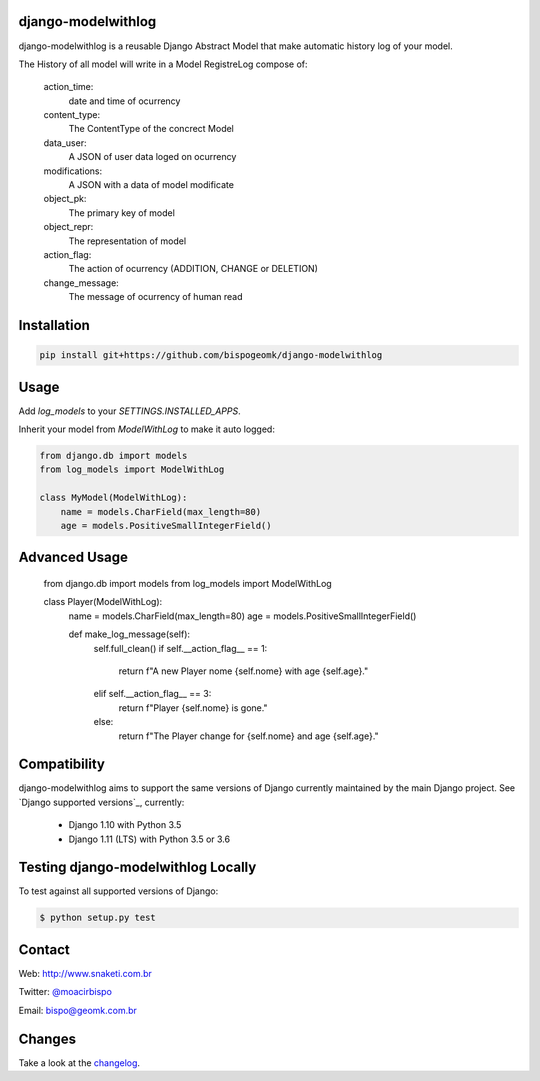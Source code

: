 django-modelwithlog
-------------------

django-modelwithlog is a reusable Django Abstract Model that make automatic history log of your model.

The History of all model will write in a Model RegistreLog compose of:

    action_time:
        date and time of ocurrency

    content_type:
        The ContentType of the concrect Model

    data_user:
        A JSON of user data loged on ocurrency

    modifications:
        A JSON with a data of model modificate

    object_pk:
        The primary key of model

    object_repr:
        The representation of model

    action_flag:
        The action of ocurrency (ADDITION, CHANGE or DELETION)

    change_message:
        The message of ocurrency of human read

Installation
------------

.. code-block:: python

    pip install git+https://github.com/bispogeomk/django-modelwithlog

Usage
-----

Add `log_models` to your `SETTINGS.INSTALLED_APPS`.

Inherit your model from `ModelWithLog` to make it auto logged:


.. code-block:: python

    from django.db import models
    from log_models import ModelWithLog

    class MyModel(ModelWithLog):
        name = models.CharField(max_length=80)
        age = models.PositiveSmallIntegerField()


Advanced Usage
--------------
    from django.db import models
    from log_models import ModelWithLog

    class Player(ModelWithLog):
        name = models.CharField(max_length=80)
        age = models.PositiveSmallIntegerField()

        def make_log_message(self):
            self.full_clean()
            if self.__action_flag__ == 1:
                return f"A new Player nome {self.nome} with age {self.age}."
            elif self.__action_flag__ == 3:
                return f"Player {self.nome} is gone."
            else:
                return f"The Player change for {self.nome} and age {self.age}."

Compatibility
--------------

django-modelwithlog aims to support the same versions of Django currently maintained by the main Django project. See `Django supported versions`_, currently:

  * Django 1.10 with Python 3.5
  * Django 1.11 (LTS) with Python 3.5 or 3.6


Testing django-modelwithlog Locally
--------------------------------

To test against all supported versions of Django:

.. code-block:: shell

    $ python setup.py test


Contact
-------
Web: http://www.snaketi.com.br

Twitter: `@moacirbispo`_

Email: `bispo@geomk.com.br`_

.. _bispo@geomk.com.br: mailto:bispo@geomk.com.br
.. _@moacirbispo: https://twitter.com/moacirbispo

Changes
-------

Take a look at the `changelog`_.

.. _changelog: https://github.com/bispogeomk/django-modelwithlog/blob/master/CHANGES.rst